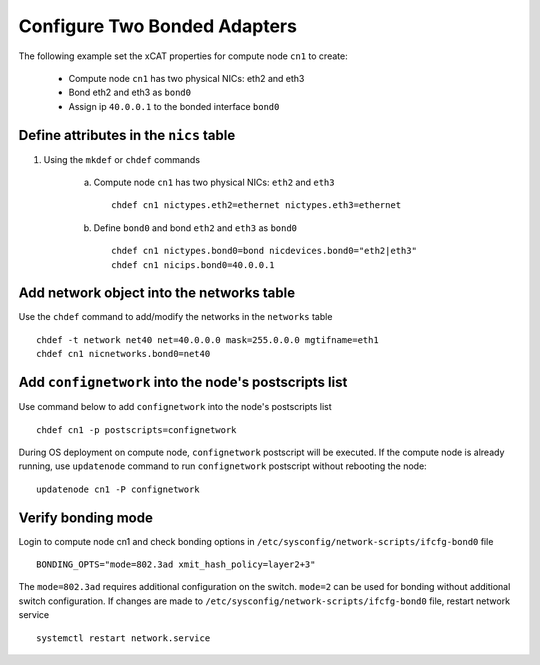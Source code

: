 Configure Two Bonded Adapters
-----------------------------

The following example set the xCAT properties for compute node ``cn1`` to create:

  * Compute node ``cn1`` has two physical NICs: eth2 and eth3  
  * Bond eth2 and eth3 as ``bond0`` 
  * Assign ip ``40.0.0.1`` to the bonded interface ``bond0`` 

Define attributes in the ``nics`` table
~~~~~~~~~~~~~~~~~~~~~~~~~~~~~~~~~~~~~~~


#. Using the ``mkdef`` or ``chdef`` commands  

    a. Compute node ``cn1`` has two physical NICs: ``eth2`` and ``eth3`` ::
 
        chdef cn1 nictypes.eth2=ethernet nictypes.eth3=ethernet
   
    b. Define ``bond0`` and bond ``eth2`` and ``eth3`` as ``bond0`` ::

        chdef cn1 nictypes.bond0=bond nicdevices.bond0="eth2|eth3"
        chdef cn1 nicips.bond0=40.0.0.1

Add network object into the networks table
~~~~~~~~~~~~~~~~~~~~~~~~~~~~~~~~~~~~~~~~~~

Use the ``chdef`` command to add/modify the networks in the ``networks`` table ::

    chdef -t network net40 net=40.0.0.0 mask=255.0.0.0 mgtifname=eth1
    chdef cn1 nicnetworks.bond0=net40

Add ``confignetwork`` into the node's postscripts list
~~~~~~~~~~~~~~~~~~~~~~~~~~~~~~~~~~~~~~~~~~~~~~~~~~~~~~

Use command below to add ``confignetwork`` into the node's postscripts list ::

    chdef cn1 -p postscripts=confignetwork


During OS deployment on compute node, ``confignetwork`` postscript will be executed. 
If the compute node is already running, use ``updatenode`` command to run ``confignetwork`` postscript without rebooting the node::

    updatenode cn1 -P confignetwork


Verify bonding mode
~~~~~~~~~~~~~~~~~~~

Login to compute node cn1 and check bonding options in ``/etc/sysconfig/network-scripts/ifcfg-bond0`` file ::

   BONDING_OPTS="mode=802.3ad xmit_hash_policy=layer2+3"

The ``mode=802.3ad`` requires additional configuration on the switch. ``mode=2`` can be used for bonding without additional switch configuration. If changes are made to ``/etc/sysconfig/network-scripts/ifcfg-bond0`` file, restart network service ::

   systemctl restart network.service

